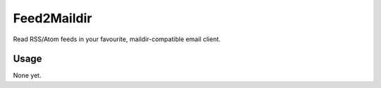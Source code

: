 Feed2Maildir
============

Read RSS/Atom feeds in your favourite, maildir-compatible email client.

Usage
-----

None yet.

